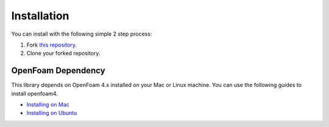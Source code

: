 ============
Installation
============

You can install with the following simple 2 step process:

1. Fork `this repository`_.
2. Clone your forked repository.

OpenFoam Dependency
===================

This library depends on OpenFoam 4.x installed on your Mac or Linux machine. You
can use the following guides to install openfoam4.

* `Installing on Mac`_
* `Installing on Ubuntu`_

.. _this repository: https://github.com/dmsurti/reynolds
.. _Installing on Mac: https://github.com/mrklein/openfoam-os-x/wiki
.. _Installing on Ubuntu: https://openfoam.org/download/4-1-ubuntu/
